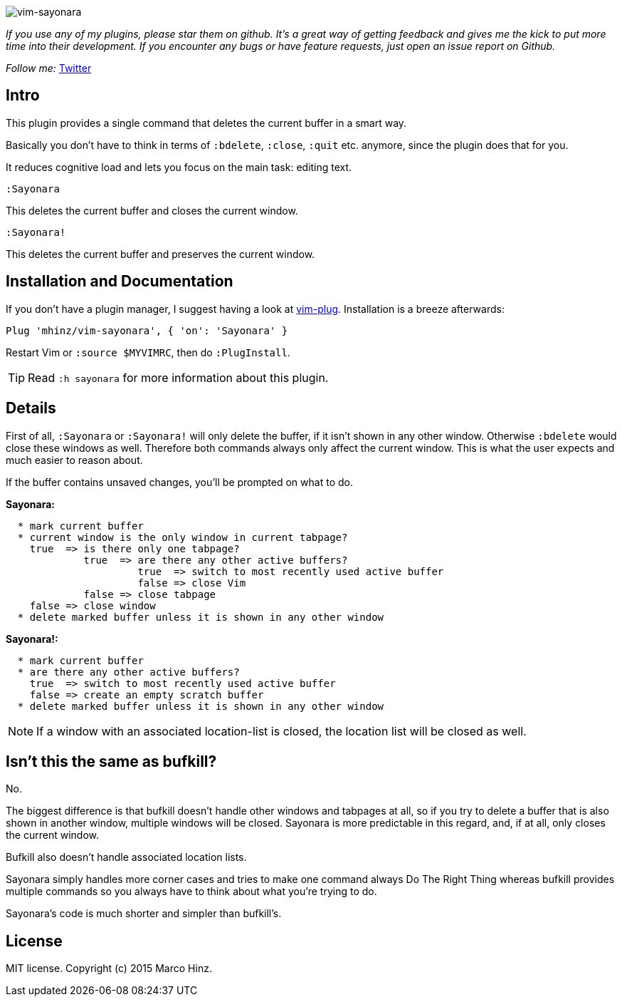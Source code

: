 image:https://github.com/mhinz/vim-sayonara/blob/master/image/sayonara.png[vim-sayonara]

_If you use any of my plugins, please star them on github. It's a great way of
getting feedback and gives me the kick to put more time into their development.
If you encounter any bugs or have feature requests, just open an issue report
on Github._

_Follow me:_ link:https://twitter.com/\_mhinz_[Twitter]

== Intro

This plugin provides a single command that deletes the current buffer in a
smart way.

Basically you don't have to think in terms of `:bdelete`, `:close`, `:quit`
etc. anymore, since the plugin does that for you.

It reduces cognitive load and lets you focus on the main task: editing text.

    :Sayonara

This deletes the current buffer and closes the current window.

    :Sayonara!

This deletes the current buffer and preserves the current window.

== Installation and Documentation

If you don't have a plugin manager, I suggest having a look at
link:https://github.com/junegunn/vim-plug.git[vim-plug]. Installation is a
breeze afterwards:

    Plug 'mhinz/vim-sayonara', { 'on': 'Sayonara' }

Restart Vim or `:source $MYVIMRC`, then do `:PlugInstall`.

TIP: Read `:h sayonara` for more information about this plugin.

== Details

First of all, `:Sayonara` or `:Sayonara!` will only delete the buffer, if it
isn't shown in any other window. Otherwise `:bdelete` would close these windows
as well. Therefore both commands always only affect the current window. This is
what the user expects and much easier to reason about.

If the buffer contains unsaved changes, you'll be prompted on what to do.

*Sayonara:*
```
  * mark current buffer
  * current window is the only window in current tabpage?
    true  => is there only one tabpage?
             true  => are there any other active buffers?
                      true  => switch to most recently used active buffer
                      false => close Vim
             false => close tabpage
    false => close window
  * delete marked buffer unless it is shown in any other window
```

*Sayonara!:*

```
  * mark current buffer
  * are there any other active buffers?
    true  => switch to most recently used active buffer
    false => create an empty scratch buffer
  * delete marked buffer unless it is shown in any other window
```

NOTE: If a window with an associated location-list is closed, the location list
will be closed as well.

== Isn't this the same as bufkill?

No.

The biggest difference is that bufkill doesn't handle other windows and
tabpages at all, so if you try to delete a buffer that is also shown in another
window, multiple windows will be closed. Sayonara is more predictable in this
regard, and, if at all, only closes the current window.

Bufkill also doesn't handle associated location lists.

Sayonara simply handles more corner cases and tries to make one command always
Do The Right Thing whereas bufkill provides multiple commands so you always
have to think about what you're trying to do.

Sayonara's code is much shorter and simpler than bufkill's.

== License

MIT license. Copyright (c) 2015 Marco Hinz.
